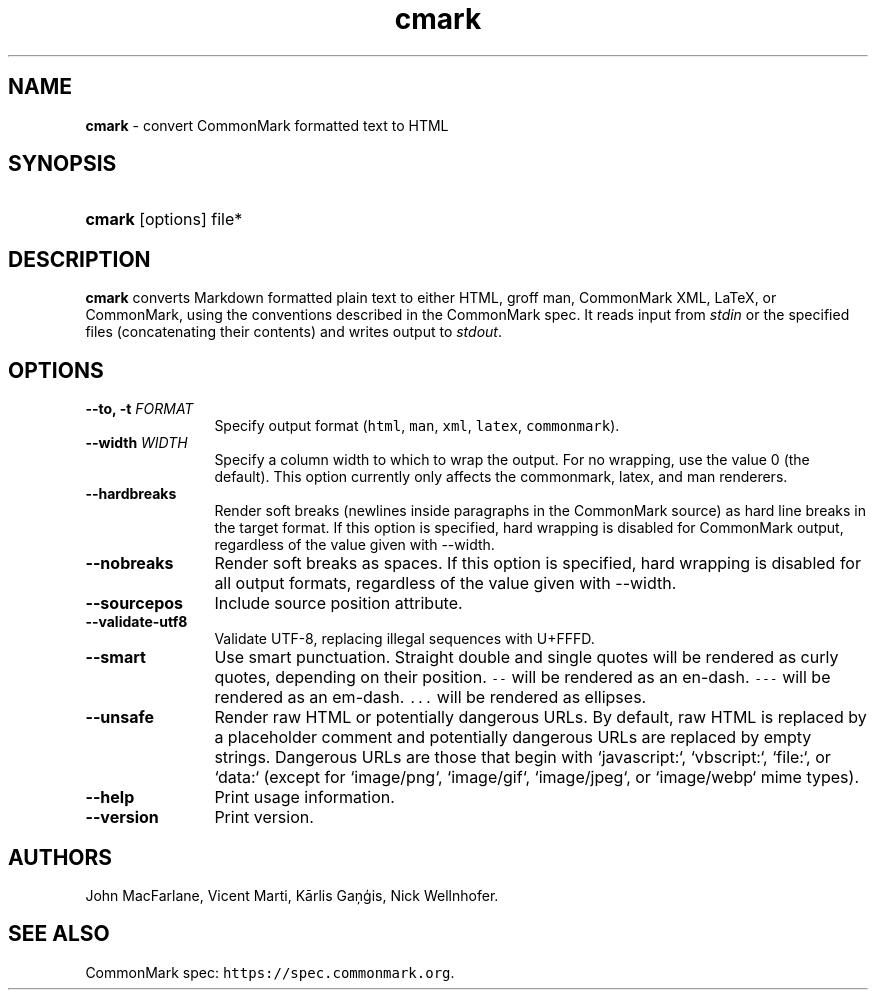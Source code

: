 .TH "cmark" "1" "Feburary 11, 2020" "LOCAL" "General Commands Manual"
.SH "NAME"
\fBcmark\fR
\- convert CommonMark formatted text to HTML
.SH "SYNOPSIS"
.HP 6n
\fBcmark\fR
[options]
file*
.SH "DESCRIPTION"
\fBcmark\fR
converts Markdown formatted plain text to either HTML, groff man,
CommonMark XML, LaTeX, or CommonMark, using the conventions
described in the CommonMark spec.  It reads input from \fIstdin\fR
or the specified files (concatenating their contents) and writes
output to \fIstdout\fR.
.SH "OPTIONS"
.TP 12n
.B \-\-to, \-t \f[I]FORMAT\f[]
Specify output format (\f[C]html\f[], \f[C]man\f[], \f[C]xml\f[],
\f[C]latex\f[], \f[C]commonmark\f[]).
.TP 12n
.B \-\-width \f[I]WIDTH\f[]
Specify a column width to which to wrap the output. For no wrapping, use
the value 0 (the default).  This option currently only affects the
commonmark, latex, and man renderers.
.TP 12n
.B \-\-hardbreaks
Render soft breaks (newlines inside paragraphs in the CommonMark source)
as hard line breaks in the target format.  If this option is specified,
hard wrapping is disabled for CommonMark output, regardless of the value
given with \-\-width.
.TP 12n
.B \-\-nobreaks
Render soft breaks as spaces.  If this option is specified,
hard wrapping is disabled for all output formats, regardless of the value
given with \-\-width.
.TP 12n
.B \-\-sourcepos
Include source position attribute.
.TP 12n
.B \-\-validate-utf8
Validate UTF-8, replacing illegal sequences with U+FFFD.
.TP 12n
.B \-\-smart
Use smart punctuation.  Straight double and single quotes will
be rendered as curly quotes, depending on their position.
\f[C]\-\-\f[] will be rendered as an en-dash.
\f[C]\-\-\-\f[] will be rendered as an em-dash.
\f[C]...\f[] will be rendered as ellipses.
.TP 12n
.B \-\-unsafe
Render raw HTML or potentially dangerous URLs.
By default, raw HTML is replaced by a placeholder comment
and potentially dangerous URLs are replaced by empty strings.
Dangerous URLs are those that begin with `javascript:`,
`vbscript:`, `file:`, or `data:` (except for `image/png`,
`image/gif`, `image/jpeg`, or `image/webp` mime types).
.TP 12n
.B \-\-help
Print usage information.
.TP 12n
.B \-\-version
Print version.
.SH "AUTHORS"
John MacFarlane, Vicent Marti, Kārlis Gaņģis, Nick Wellnhofer.
.SH "SEE ALSO"
.PP
CommonMark spec:  \f[C]https://spec.commonmark.org\f[].
